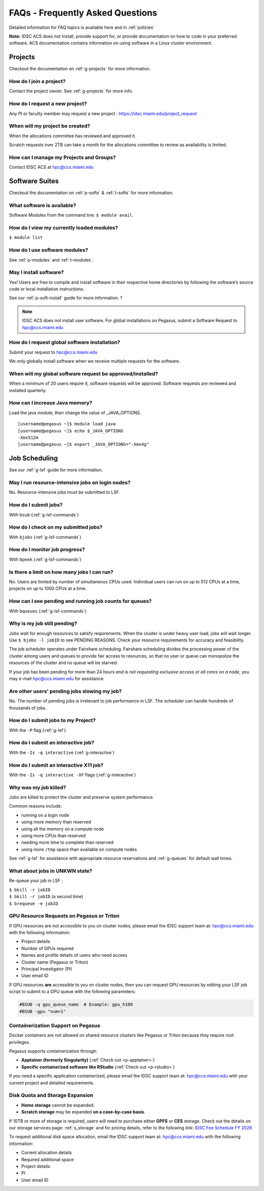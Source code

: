 FAQs - Frequently Asked Questions
=========================================
Detailed information for FAQ topics is available here and in :ref:`policies`

**Note:** IDSC ACS does not install, provide support for, or provide documentation on how to code in your preferred software. ACS documentation contains information on using software in a Linux cluster environment.


Projects
----------------

Checkout the documentation on :ref:`g-projects` for more information.

How do I join a project?
~~~~~~~~~~~~~~~~~~~~~~~~

Contact the project owner. See :ref:`g-projects` for more info.

How do I request a new project?
~~~~~~~~~~~~~~~~~~~~~~~~~~~~~~~

Any PI or faculty member may request a new project : https://idsc.miami.edu/project_request

When will my project be created?
~~~~~~~~~~~~~~~~~~~~~~~~~~~~~~~~

When the allocations committee has reviewed and approved it. 

Scratch requests over 2TB can take a month for the allocations committee
to review as availability is limited.


How can I manage my Projects and Groups?
~~~~~~~~~~~~~~~~~~~~~~~~~~~~~~~~~~~~~~~~

Contact IDSC ACS at hpc@ccs.miami.edu 

Software Suites
----------------

Checkout the documentation on :ref:`p-softs` & :ref:`t-softs` for more information.

What software is available?
~~~~~~~~~~~~~~~~~~~~~~~~~~~

Software Modules from the command line: ``$ module avail``. 

How do I view my currently loaded modules?
~~~~~~~~~~~~~~~~~~~~~~~~~~~~~~~~~~~~~~~~~~

``$ module list``

How do I use software modules?
~~~~~~~~~~~~~~~~~~~~~~~~~~~~~~

See :ref:`p-modules` and :ref:`t-modules`.

May I install software?
~~~~~~~~~~~~~~~~~~~~~~~

Yes! Users are free to compile and install software in their
respective home directories by following the software’s source code or
local installation instructions. 

See our :ref:`p-soft-install` guide for more information. ?


.. note :: IDSC ACS does not install user software. For global installations on Pegasus, submit a Software Request to hpc@ccs.miami.edu 


How do I request global software installation?
~~~~~~~~~~~~~~~~~~~~~~~~~~~~~~~~~~~~~~~~~~~~~~~~~~~~~~~~~

Submit your request to hpc@ccs.miami.edu 

We only globally install software when we receive multiple requests for
the software.

When will my global software request be approved/installed?
~~~~~~~~~~~~~~~~~~~~~~~~~~~~~~~~~~~~~~~~~~~~~~~~~~~~~~~~~~~

When a minimum of 20 users require it, software requests will be
approved. Software requests are reviewed and installed quarterly.

How can I increase Java memory?
~~~~~~~~~~~~~~~~~~~~~~~~~~~~~~~~~~~~~~~~~~

Load the java module, then change the value of \_JAVA_OPTIONS.

::

    [username@pegasus ~]$ module load java
    [username@pegasus ~]$ echo $_JAVA_OPTIONS
    -Xmx512m
    [username@pegasus ~]$ export _JAVA_OPTIONS="-Xmx4g"

Job Scheduling
----------------------
See our :ref:`g-lsf` guide for more information.

May I run resource-intensive jobs on login nodes?
~~~~~~~~~~~~~~~~~~~~~~~~~~~~~~~~~~~~~~~~~~~~~~~~~~~~~~~~~

No. Resource-intensive jobs must be submitted to LSF.

How do I submit jobs?
~~~~~~~~~~~~~~~~~~~~~~~~~~~~~~~~

With ``bsub`` (:ref:`g-lsf-commands`)

How do I check on my submitted jobs?
~~~~~~~~~~~~~~~~~~~~~~~~~~~~~~~~~~~~

With ``bjobs`` (:ref:`g-lsf-commands`)

How do I monitor job progress?
~~~~~~~~~~~~~~~~~~~~~~~~~~~~~~

With ``bpeek`` (:ref:`g-lsf-commands`)

Is there a limit on how many jobs I can run?
~~~~~~~~~~~~~~~~~~~~~~~~~~~~~~~~~~~~~~~~~~~~

No. Users are limited by number of simultaneous CPUs used. Individual
users can run on up to 512 CPUs at a time, projects on up to 1000 CPUs
at a time.

How can I see pending and running job counts for queues?
~~~~~~~~~~~~~~~~~~~~~~~~~~~~~~~~~~~~~~~~~~~~~~~~~~~~~~~~~~~~~~~~

With ``bqueues`` (:ref:`g-lsf-commands`)

Why is my job still pending?
~~~~~~~~~~~~~~~~~~~~~~~~~~~~

Jobs wait for enough resources to satisfy requirements. When the cluster
is under heavy user load, jobs will wait longer. Use
``$ bjobs -l jobID`` to see PENDING REASONS. Check your resource
requirements for accuracy and feasibility.

The job scheduler operates under Fairshare scheduling. Fairshare
scheduling divides the processing power of the cluster among users and
queues to provide fair access to resources, so that no user or queue can
monopolize the resources of the cluster and no queue will be starved.

If your job has been pending for more than 24 hours *and is not
requesting exclusive access or all cores on a node*, you may e-mail
`hpc@ccs.miami.edu <mailto:hpc@ccs.mami.edu>`__ for assistance.

Are other users’ pending jobs slowing my job?
~~~~~~~~~~~~~~~~~~~~~~~~~~~~~~~~~~~~~~~~~~~~~

No. The number of pending jobs is irrelevant to job performance in LSF.
The scheduler can handle hundreds of thousands of jobs.

How do I submit jobs to my Project?
~~~~~~~~~~~~~~~~~~~~~~~~~~~~~~~~~~~

With the ``-P`` flag (:ref:`g-lsf`) 

How do I submit an interactive job?
~~~~~~~~~~~~~~~~~~~~~~~~~~~~~~~~~~~

With the ``-Is -q interactive`` (:ref:`g-interactive`) 

How do I submit an interactive X11 job?
~~~~~~~~~~~~~~~~~~~~~~~~~~~~~~~~~~~~~~~

With the ``-Is -q interactive -XF`` flags (:ref:`g-interactive`) 

Why was my job killed?
~~~~~~~~~~~~~~~~~~~~~~

Jobs are killed to protect the cluster and preserve system performance.

Common reasons include:

-  running on a login node
-  using more memory than reserved
-  using all the memory on a compute node
-  using more CPUs than reserved
-  needing more time to complete than reserved
-  using more ``/tmp`` space than available on compute nodes

See :ref:`g-lsf` for assistance with appropriate resource
reservations and :ref:`g-queues` for default wall times.


What about jobs in UNKWN state?
~~~~~~~~~~~~~~~~~~~~~~~~~~~~~~~

Re-queue your job in LSF : 

| ``$ bkill -r jobID`` 
| ``$ bkill -r jobID``   (a second time) 
| ``$ brequeue -e jobID``



GPU Resource Requests on Pegasus or Triton
~~~~~~~~~~~~~~~~~~~~~~~~~~~~~~~~~~~~~~~~~~

If GPU resources are not accessible to you on cluster nodes, please email the IDSC support team at:
`hpc@ccs.miami.edu <mailto:hpc@ccs.miami.edu>`_ with the following information:

- Project details
- Number of GPUs required
- Names and profile details of users who need access
- Cluster name (Pegasus or Triton)
- Principal Investigator (PI)
- User email ID

If GPU resources **are** accessible to you on cluster nodes, then you can request GPU resources by editing your LSF job script to submit to a GPU queue with the following parameters:

.. code-block:: bash

   #BSUB -q gpu_queue_name  # Example: gpu_h100
   #BSUB -gpu "num=1"


Containerization Support on Pegasus
~~~~~~~~~~~~~~~~~~~~~~~~~~~~~~~~~~~

Docker containers are not allowed on shared resource clusters like Pegasus or Triton because they require root privileges.

Pegasus supports containerization through:

- **Apptainer (formerly Singularity)** (:ref:`Check out <p-apptainer>`)
- **Specific containerized software like RStudio** (:ref:`Check out <p-rstudio>`)

If you need a specific application containerized, please email the IDSC support team at: `hpc@ccs.miami.edu <mailto:hpc@ccs.miami.edu>`_ with your current project and detailed requirements.


Disk Quota and Storage Expansion
~~~~~~~~~~~~~~~~~~~~~~~~~~~~~~~~

- **Home storage** cannot be expanded.
- **Scratch storage** may be expanded **on a case-by-case basis**.

If 10TB or more of storage is required, users will need to purchase either **GPFS** or **CES** storage.
Check out the details on our storage services page: :ref:`s_storage` and for pricing details, refer to the following link:
`IDSC Fee Schedule FY 2026 <https://idsc.miami.edu/wp-content/uploads/2025/05/IDSC-Fee-schedule-UM-FY-2026.pdf>`_

To request additional disk space allocation, email the IDSC support team at:
`hpc@ccs.miami.edu <mailto:hpc@ccs.miami.edu>`_ with the following information:

- Current allocation details
- Required additional space
- Project details
- PI
- User email ID





